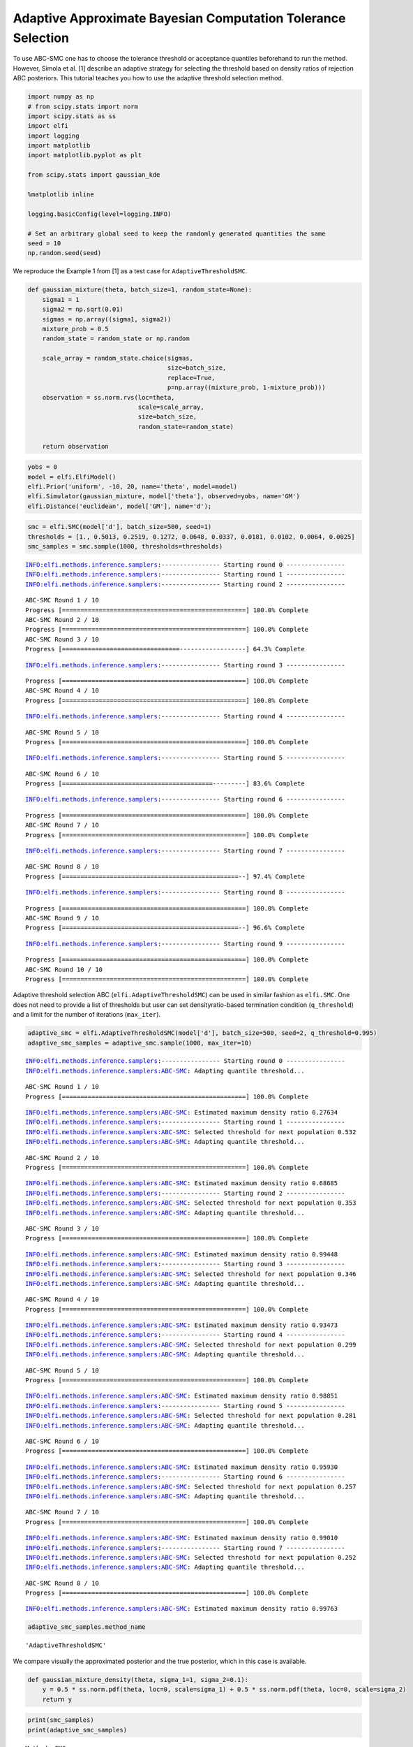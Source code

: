 Adaptive Approximate Bayesian Computation Tolerance Selection
-------------------------------------------------------------

To use ABC-SMC one has to choose the tolerance threshold or acceptance
quantiles beforehand to run the method. However, Simola et al. [1]
describe an adaptive strategy for selecting the threshold based on
density ratios of rejection ABC posteriors. This tutorial teaches you
how to use the adaptive threshold selection method.

.. code:: ipython3

    import numpy as np
    # from scipy.stats import norm
    import scipy.stats as ss
    import elfi
    import logging
    import matplotlib
    import matplotlib.pyplot as plt
    
    from scipy.stats import gaussian_kde
    
    %matplotlib inline
    
    logging.basicConfig(level=logging.INFO)
    
    # Set an arbitrary global seed to keep the randomly generated quantities the same
    seed = 10
    np.random.seed(seed)
    


We reproduce the Example 1 from [1] as a test case for
``AdaptiveThresholdSMC``.

.. code:: ipython3

    def gaussian_mixture(theta, batch_size=1, random_state=None):
        sigma1 = 1
        sigma2 = np.sqrt(0.01)
        sigmas = np.array((sigma1, sigma2))
        mixture_prob = 0.5
        random_state = random_state or np.random
        
        scale_array = random_state.choice(sigmas,
                                          size=batch_size,
                                          replace=True,
                                          p=np.array((mixture_prob, 1-mixture_prob)))
        observation = ss.norm.rvs(loc=theta,
                                  scale=scale_array,
                                  size=batch_size,
                                  random_state=random_state)
        
        return observation
        

.. code:: ipython3

    yobs = 0
    model = elfi.ElfiModel()
    elfi.Prior('uniform', -10, 20, name='theta', model=model)
    elfi.Simulator(gaussian_mixture, model['theta'], observed=yobs, name='GM')
    elfi.Distance('euclidean', model['GM'], name='d');

.. code:: ipython3

    smc = elfi.SMC(model['d'], batch_size=500, seed=1)
    thresholds = [1., 0.5013, 0.2519, 0.1272, 0.0648, 0.0337, 0.0181, 0.0102, 0.0064, 0.0025]
    smc_samples = smc.sample(1000, thresholds=thresholds)


.. parsed-literal::

    INFO:elfi.methods.inference.samplers:---------------- Starting round 0 ----------------
    INFO:elfi.methods.inference.samplers:---------------- Starting round 1 ----------------
    INFO:elfi.methods.inference.samplers:---------------- Starting round 2 ----------------


.. parsed-literal::

    ABC-SMC Round 1 / 10
    Progress [==================================================] 100.0% Complete
    ABC-SMC Round 2 / 10
    Progress [==================================================] 100.0% Complete
    ABC-SMC Round 3 / 10
    Progress [================================------------------] 64.3% Complete

.. parsed-literal::

    INFO:elfi.methods.inference.samplers:---------------- Starting round 3 ----------------


.. parsed-literal::

    Progress [==================================================] 100.0% Complete
    ABC-SMC Round 4 / 10
    Progress [==================================================] 100.0% Complete


.. parsed-literal::

    INFO:elfi.methods.inference.samplers:---------------- Starting round 4 ----------------


.. parsed-literal::

    ABC-SMC Round 5 / 10
    Progress [==================================================] 100.0% Complete


.. parsed-literal::

    INFO:elfi.methods.inference.samplers:---------------- Starting round 5 ----------------


.. parsed-literal::

    ABC-SMC Round 6 / 10
    Progress [=========================================---------] 83.6% Complete

.. parsed-literal::

    INFO:elfi.methods.inference.samplers:---------------- Starting round 6 ----------------


.. parsed-literal::

    Progress [==================================================] 100.0% Complete
    ABC-SMC Round 7 / 10
    Progress [==================================================] 100.0% Complete


.. parsed-literal::

    INFO:elfi.methods.inference.samplers:---------------- Starting round 7 ----------------


.. parsed-literal::

    ABC-SMC Round 8 / 10
    Progress [================================================--] 97.4% Complete

.. parsed-literal::

    INFO:elfi.methods.inference.samplers:---------------- Starting round 8 ----------------


.. parsed-literal::

    Progress [==================================================] 100.0% Complete
    ABC-SMC Round 9 / 10
    Progress [================================================--] 96.6% Complete

.. parsed-literal::

    INFO:elfi.methods.inference.samplers:---------------- Starting round 9 ----------------


.. parsed-literal::

    Progress [==================================================] 100.0% Complete
    ABC-SMC Round 10 / 10
    Progress [==================================================] 100.0% Complete


Adaptive threshold selection ABC (``elfi.AdaptiveThresholdSMC``) can be
used in similar fashion as ``elfi.SMC``. One does not need to provide a
list of thresholds but user can set densityratio-based termination
condition (``q_threshold``) and a limit for the number of iterations
(``max_iter``).

.. code:: ipython3

    adaptive_smc = elfi.AdaptiveThresholdSMC(model['d'], batch_size=500, seed=2, q_threshold=0.995)
    adaptive_smc_samples = adaptive_smc.sample(1000, max_iter=10)


.. parsed-literal::

    INFO:elfi.methods.inference.samplers:---------------- Starting round 0 ----------------
    INFO:elfi.methods.inference.samplers:ABC-SMC: Adapting quantile threshold...


.. parsed-literal::

    ABC-SMC Round 1 / 10
    Progress [==================================================] 100.0% Complete


.. parsed-literal::

    INFO:elfi.methods.inference.samplers:ABC-SMC: Estimated maximum density ratio 0.27634
    INFO:elfi.methods.inference.samplers:---------------- Starting round 1 ----------------
    INFO:elfi.methods.inference.samplers:ABC-SMC: Selected threshold for next population 0.532
    INFO:elfi.methods.inference.samplers:ABC-SMC: Adapting quantile threshold...


.. parsed-literal::

    ABC-SMC Round 2 / 10
    Progress [==================================================] 100.0% Complete


.. parsed-literal::

    INFO:elfi.methods.inference.samplers:ABC-SMC: Estimated maximum density ratio 0.68685
    INFO:elfi.methods.inference.samplers:---------------- Starting round 2 ----------------
    INFO:elfi.methods.inference.samplers:ABC-SMC: Selected threshold for next population 0.353
    INFO:elfi.methods.inference.samplers:ABC-SMC: Adapting quantile threshold...


.. parsed-literal::

    ABC-SMC Round 3 / 10
    Progress [==================================================] 100.0% Complete


.. parsed-literal::

    INFO:elfi.methods.inference.samplers:ABC-SMC: Estimated maximum density ratio 0.99448
    INFO:elfi.methods.inference.samplers:---------------- Starting round 3 ----------------
    INFO:elfi.methods.inference.samplers:ABC-SMC: Selected threshold for next population 0.346
    INFO:elfi.methods.inference.samplers:ABC-SMC: Adapting quantile threshold...


.. parsed-literal::

    ABC-SMC Round 4 / 10
    Progress [==================================================] 100.0% Complete


.. parsed-literal::

    INFO:elfi.methods.inference.samplers:ABC-SMC: Estimated maximum density ratio 0.93473
    INFO:elfi.methods.inference.samplers:---------------- Starting round 4 ----------------
    INFO:elfi.methods.inference.samplers:ABC-SMC: Selected threshold for next population 0.299
    INFO:elfi.methods.inference.samplers:ABC-SMC: Adapting quantile threshold...


.. parsed-literal::

    ABC-SMC Round 5 / 10
    Progress [==================================================] 100.0% Complete


.. parsed-literal::

    INFO:elfi.methods.inference.samplers:ABC-SMC: Estimated maximum density ratio 0.98851
    INFO:elfi.methods.inference.samplers:---------------- Starting round 5 ----------------
    INFO:elfi.methods.inference.samplers:ABC-SMC: Selected threshold for next population 0.281
    INFO:elfi.methods.inference.samplers:ABC-SMC: Adapting quantile threshold...


.. parsed-literal::

    ABC-SMC Round 6 / 10
    Progress [==================================================] 100.0% Complete


.. parsed-literal::

    INFO:elfi.methods.inference.samplers:ABC-SMC: Estimated maximum density ratio 0.95930
    INFO:elfi.methods.inference.samplers:---------------- Starting round 6 ----------------
    INFO:elfi.methods.inference.samplers:ABC-SMC: Selected threshold for next population 0.257
    INFO:elfi.methods.inference.samplers:ABC-SMC: Adapting quantile threshold...


.. parsed-literal::

    ABC-SMC Round 7 / 10
    Progress [==================================================] 100.0% Complete


.. parsed-literal::

    INFO:elfi.methods.inference.samplers:ABC-SMC: Estimated maximum density ratio 0.99010
    INFO:elfi.methods.inference.samplers:---------------- Starting round 7 ----------------
    INFO:elfi.methods.inference.samplers:ABC-SMC: Selected threshold for next population 0.252
    INFO:elfi.methods.inference.samplers:ABC-SMC: Adapting quantile threshold...


.. parsed-literal::

    ABC-SMC Round 8 / 10
    Progress [==================================================] 100.0% Complete


.. parsed-literal::

    INFO:elfi.methods.inference.samplers:ABC-SMC: Estimated maximum density ratio 0.99763


.. code:: ipython3

    adaptive_smc_samples.method_name




.. parsed-literal::

    'AdaptiveThresholdSMC'



We compare visually the approximated posterior and the true posterior,
which in this case is available.

.. code:: ipython3

    def gaussian_mixture_density(theta, sigma_1=1, sigma_2=0.1):
        y = 0.5 * ss.norm.pdf(theta, loc=0, scale=sigma_1) + 0.5 * ss.norm.pdf(theta, loc=0, scale=sigma_2)
        return y

.. code:: ipython3

    print(smc_samples)
    print(adaptive_smc_samples)


.. parsed-literal::

    Method: SMC
    Number of samples: 1000
    Number of simulations: 1352000
    Threshold: 0.0025
    Sample means: theta: 0.0181
    
    Method: AdaptiveThresholdSMC
    Number of samples: 1000
    Number of simulations: 49500
    Threshold: 0.236
    Sample means: theta: -0.042
    


We compute Kernel density estimates of the posteriors based on the
approximate posterior samples and visualise them in a density plot.

.. code:: ipython3

    smc_posteriorpdf = gaussian_kde(smc_samples.samples_array[:,0])
    adaptive_smc_posteriorpdf = gaussian_kde(adaptive_smc_samples.samples_array[:,0])
    
    reference_posteriorpdf = gaussian_mixture_density
    
    xs = np.linspace(-3,3,200)
    smc_posteriorpdf.covariance_factor = lambda : .25
    smc_posteriorpdf._compute_covariance()
    adaptive_smc_posteriorpdf.covariance_factor = lambda : .25
    adaptive_smc_posteriorpdf._compute_covariance()
    plt.figure(figsize=(16,10))
    plt.plot(xs,smc_posteriorpdf(xs))
    plt.plot(xs,adaptive_smc_posteriorpdf(xs))
    plt.plot(xs,reference_posteriorpdf(xs))
    plt.legend(('abc-smc', 'adaptive abc-smc', 'reference'))
    plt.savefig('adaptive_threshold_selection_13_0.png')




.. image:: https://raw.githubusercontent.com/elfi-dev/notebooks/dev/figures/adaptive_threshold_selection_files/adaptive_threshold_selection_13_0.png





.. parsed-literal::

    <Figure size 432x288 with 0 Axes>


[1] Simola, U., Cisewski-Kehe, J., Gutmann, M.U. and Corander, J.
`Adaptive Approximate Bayesian Computation Tolerance
Selection <https://projecteuclid.org/journals/bayesian-analysis/advance-publication/Adaptive-Approximate-Bayesian-Computation-Tolerance-Selection/10.1214/20-BA1211.full>`__,
Bayesian Analysis 1(1):1-27, 2021
